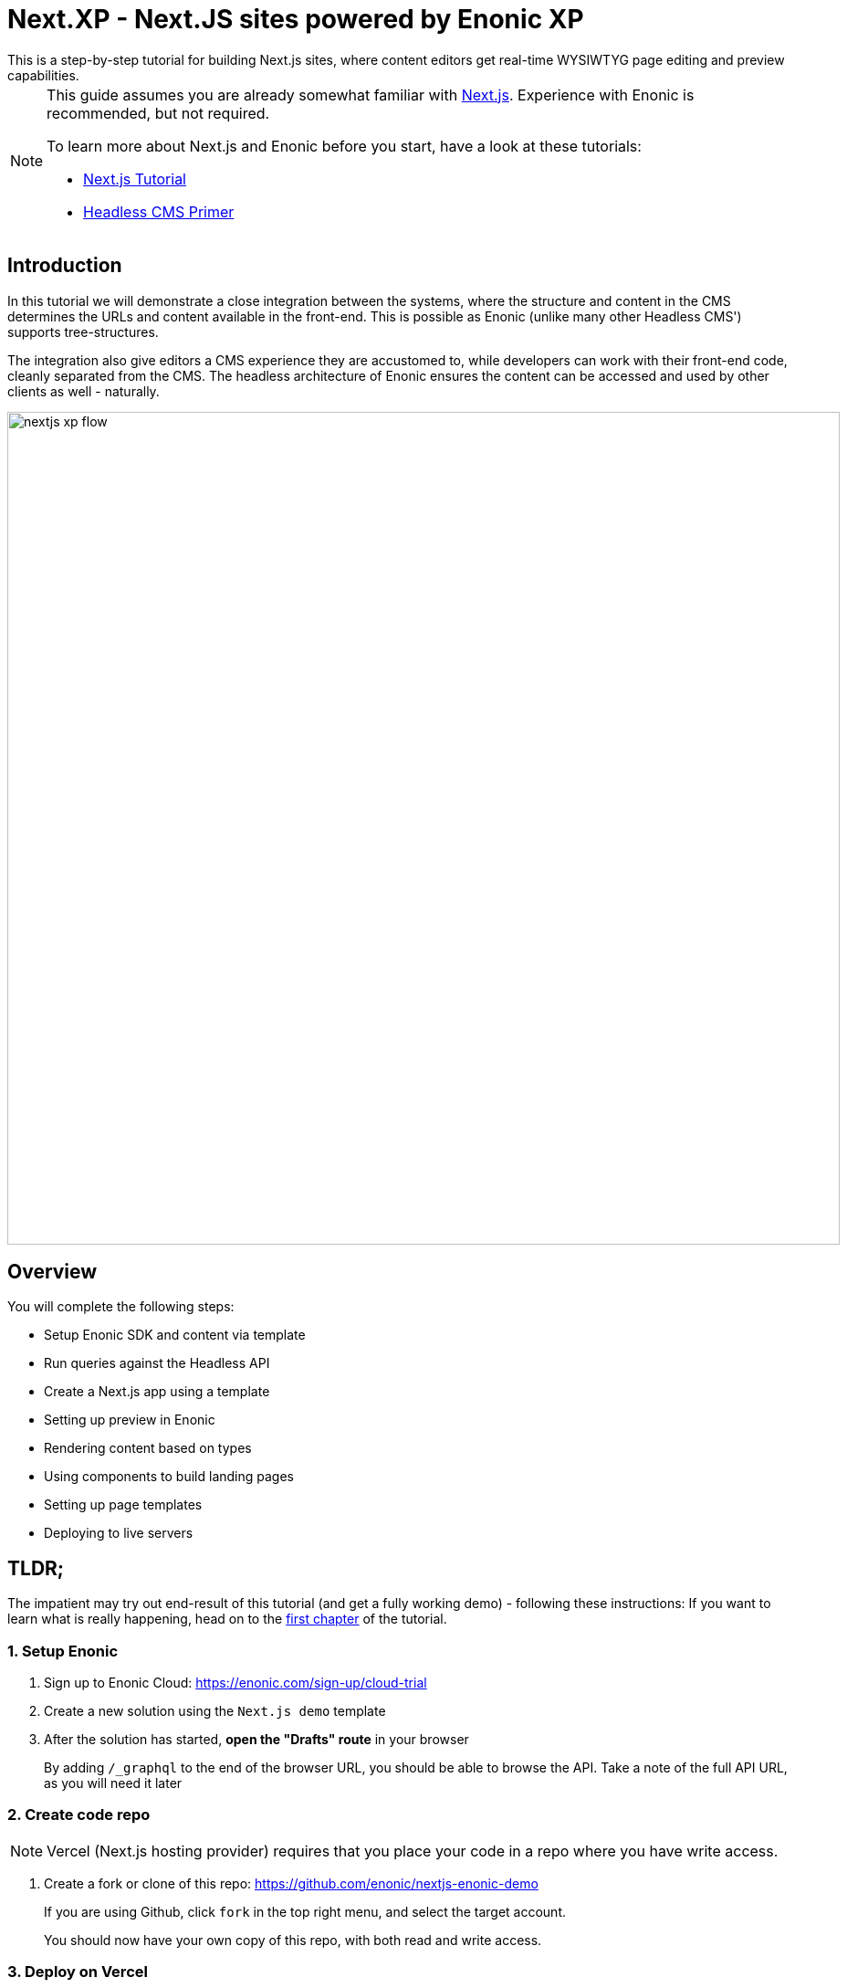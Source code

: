 = Next.XP - Next.JS sites powered by Enonic XP
This is a step-by-step tutorial for building Next.js sites, where content editors get real-time WYSIWTYG page editing and preview capabilities.

:toc: right
:imagesdir: media/

[NOTE]
====
This guide assumes you are already somewhat familiar with link:https://nextjs.org/[Next.js]. Experience with Enonic is recommended, but not required. 

To learn more about Next.js and Enonic before you start, have a look at these tutorials:

- link:https://nextjs.org/learn/basics/create-nextjs-app[Next.js Tutorial]
- link:https://developer.enonic.com/templates/headless-cms/[Headless CMS Primer]
====

== Introduction

In this tutorial we will demonstrate a close integration between the systems, where the structure and content in the CMS determines the URLs and content available in the front-end. 
This is possible as Enonic (unlike many other Headless CMS') supports tree-structures.

The integration also give editors a CMS experience they are accustomed to, while developers can work with their front-end code, cleanly separated from the CMS. 
The headless architecture of Enonic ensures the content can be accessed and used by other clients as well - naturally.

[[nextjs-xp-flow]]
image:nextjs-xp-flow.png[title="Illustration showing request flow through from browser, via next, getting content in Enonic, and then rendered and returned to user as a regular web page.",width=912px]

== Overview

You will complete the following steps:

* Setup Enonic SDK and content via template
* Run queries against the Headless API
* Create a Next.js app using a template 
* Setting up preview in Enonic
* Rendering content based on types
* Using components to build landing pages
* Setting up page templates
* Deploying to live servers 

[[tldr]]
== TLDR;

The impatient may try out end-result of this tutorial (and get a fully working demo) - following these instructions: If you want to learn what is really happening, head on to the <<enonic-setup#, first chapter>> of the tutorial.

=== 1. Setup Enonic

. Sign up to Enonic Cloud: https://enonic.com/sign-up/cloud-trial
. Create a new solution using the `Next.js demo` template
. After the solution has started, **open the "Drafts" route** in your browser
+
By adding `/_graphql` to the end of the browser URL, you should be able to browse the API. 
Take a note of the full API URL, as you will need it later

=== 2. Create code repo

NOTE: Vercel (Next.js hosting provider) requires that you place your code in a repo where you have write access.

. Create a fork or clone of this repo: https://github.com/enonic/nextjs-enonic-demo
+
If you are using Github, click `fork` in the top right menu, and select the target account.
+
You should now have your own copy of this repo, with both read and write access.


=== 3. Deploy on Vercel

. Sign up to https://vercel.com/ 
. Create a new project based on the repo you created in the previous step 
. Give it a suitable name, e.g. "Enonic Preview"
. **Add environment variables* linking the project to the "Drafts API"
+
It should look something like this:
+
KEY:: `CONTENT_API_URL`
VALUE:: `https://myaccount-mysolution-myenvironment/drafts/_graphql`
+
. Deploy, and verify that the Next app is now rendering correctly.
+
TODO: Screenshot

=== 4. Configure preview

For Content Studio preview to work, it needs to know the location of the preview server.

. **Add environment configuration** to by editing the "Next.js Demo" app that was installed when setting up the solution:
+
The configuration should look something like this:
+

+
. **Launch Enonic XP admin** and go to Content Studio. Select a content item, and you should now be able to see the preview in the right hand panel.
+
TODO: Screenshot


=== 5. Go live

Your final step is to launch a Vercel project that renders the published (aka live) content.

. **Create a new "Live" project in Vercel**, using the same Github repo as created earlier
. This time, **Configure the project** to access the "Live API" instead, same approach as for the preview project.
+
When visiting the "Live" server, it should initially display a 404 page. This is because the site and content has not been published yet.
+
. **Publish the content** from Content Studio by selecting the site, and then `Publish Tree` from the top right menu.
. Your site should now be live and kicking
+
Congratulations, you have just created a Next.js site powered by Enonic - go have some fun with it!